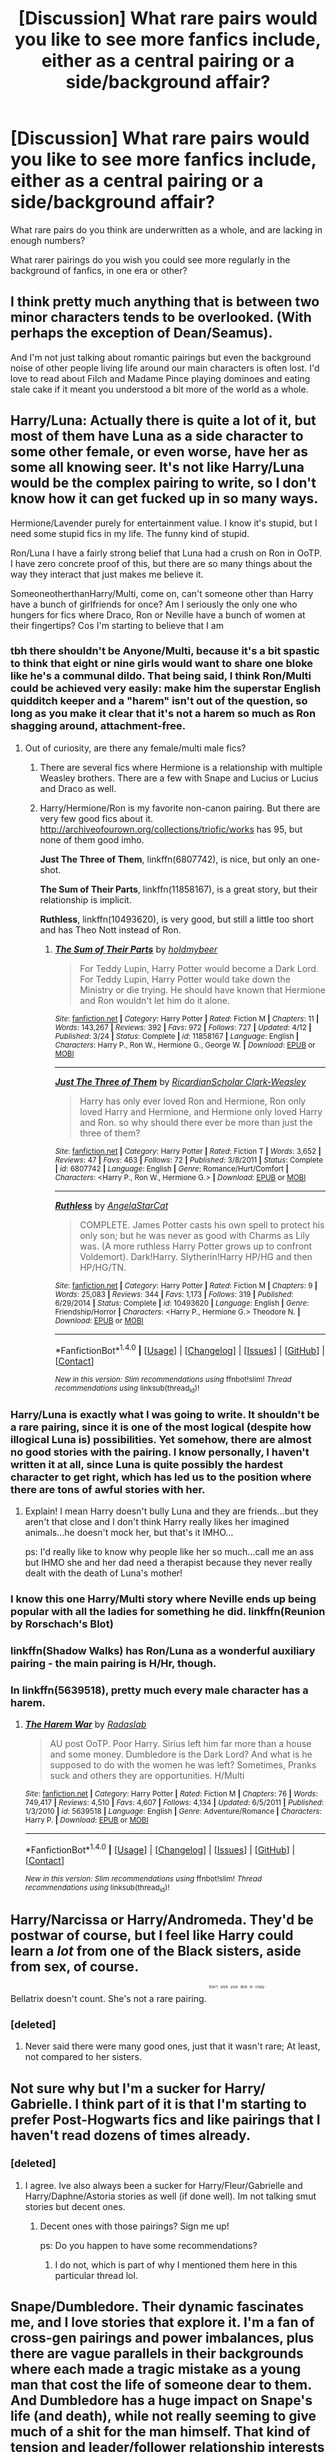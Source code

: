 #+TITLE: [Discussion] What rare pairs would you like to see more fanfics include, either as a central pairing or a side/background affair?

* [Discussion] What rare pairs would you like to see more fanfics include, either as a central pairing or a side/background affair?
:PROPERTIES:
:Score: 14
:DateUnix: 1465598928.0
:DateShort: 2016-Jun-11
:FlairText: Discussion
:END:
What rare pairs do you think are underwritten as a whole, and are lacking in enough numbers?

What rarer pairings do you wish you could see more regularly in the background of fanfics, in one era or other?


** I think pretty much anything that is between two minor characters tends to be overlooked. (With perhaps the exception of Dean/Seamus).

And I'm not just talking about romantic pairings but even the background noise of other people living life around our main characters is often lost. I'd love to read about Filch and Madame Pince playing dominoes and eating stale cake if it meant you understood a bit more of the world as a whole.
:PROPERTIES:
:Author: Judy-Lee
:Score: 15
:DateUnix: 1465600600.0
:DateShort: 2016-Jun-11
:END:


** Harry/Luna: Actually there is quite a lot of it, but most of them have Luna as a side character to some other female, or even worse, have her as some all knowing seer. It's not like Harry/Luna would be the complex pairing to write, so I don't know how it can get fucked up in so many ways.

Hermione/Lavender purely for entertainment value. I know it's stupid, but I need some stupid fics in my life. The funny kind of stupid.

Ron/Luna I have a fairly strong belief that Luna had a crush on Ron in OoTP. I have zero concrete proof of this, but there are so many things about the way they interact that just makes me believe it.

SomeoneotherthanHarry/Multi, come on, can't someone other than Harry have a bunch of girlfriends for once? Am I seriously the only one who hungers for fics where Draco, Ron or Neville have a bunch of women at their fingertips? Cos I'm starting to believe that I am
:PROPERTIES:
:Author: Englishhedgehog13
:Score: 12
:DateUnix: 1465602449.0
:DateShort: 2016-Jun-11
:END:

*** tbh there shouldn't be Anyone/Multi, because it's a bit spastic to think that eight or nine girls would want to share one bloke like he's a communal dildo. That being said, I think Ron/Multi could be achieved very easily: make him the superstar English quidditch keeper and a "harem" isn't out of the question, so long as you make it clear that it's not a harem so much as Ron shagging around, attachment-free.
:PROPERTIES:
:Author: Zeitgeist84
:Score: 12
:DateUnix: 1465618869.0
:DateShort: 2016-Jun-11
:END:

**** Out of curiosity, are there any female/multi male fics?
:PROPERTIES:
:Author: FloreatCastellum
:Score: 5
:DateUnix: 1465631825.0
:DateShort: 2016-Jun-11
:END:

***** There are several fics where Hermione is a relationship with multiple Weasley brothers. There are a few with Snape and Lucius or Lucius and Draco as well.
:PROPERTIES:
:Author: PsychoGeek
:Score: 3
:DateUnix: 1465658551.0
:DateShort: 2016-Jun-11
:END:


***** Harry/Hermione/Ron is my favorite non-canon pairing. But there are very few good fics about it. [[http://archiveofourown.org/collections/triofic/works]] has 95, but none of them good imho.

*Just The Three of Them*, linkffn(6807742), is nice, but only an one-shot.

*The Sum of Their Parts*, linkffn(11858167), is a great story, but their relationship is implicit.

*Ruthless*, linkffn(10493620), is very good, but still a little too short and has Theo Nott instead of Ron.
:PROPERTIES:
:Author: InquisitorCOC
:Score: 2
:DateUnix: 1465659186.0
:DateShort: 2016-Jun-11
:END:

****** [[http://www.fanfiction.net/s/11858167/1/][*/The Sum of Their Parts/*]] by [[https://www.fanfiction.net/u/7396284/holdmybeer][/holdmybeer/]]

#+begin_quote
  For Teddy Lupin, Harry Potter would become a Dark Lord. For Teddy Lupin, Harry Potter would take down the Ministry or die trying. He should have known that Hermione and Ron wouldn't let him do it alone.
#+end_quote

^{/Site/: [[http://www.fanfiction.net/][fanfiction.net]] *|* /Category/: Harry Potter *|* /Rated/: Fiction M *|* /Chapters/: 11 *|* /Words/: 143,267 *|* /Reviews/: 392 *|* /Favs/: 972 *|* /Follows/: 727 *|* /Updated/: 4/12 *|* /Published/: 3/24 *|* /Status/: Complete *|* /id/: 11858167 *|* /Language/: English *|* /Characters/: Harry P., Ron W., Hermione G., George W. *|* /Download/: [[http://www.ff2ebook.com/old/ffn-bot/index.php?id=11858167&source=ff&filetype=epub][EPUB]] or [[http://www.ff2ebook.com/old/ffn-bot/index.php?id=11858167&source=ff&filetype=mobi][MOBI]]}

--------------

[[http://www.fanfiction.net/s/6807742/1/][*/Just The Three of Them/*]] by [[https://www.fanfiction.net/u/1358445/RicardianScholar-Clark-Weasley][/RicardianScholar Clark-Weasley/]]

#+begin_quote
  Harry has only ever loved Ron and Hermione, Ron only loved Harry and Hermione, and Hermione only loved Harry and Ron. so why should there ever be more than just the three of them?
#+end_quote

^{/Site/: [[http://www.fanfiction.net/][fanfiction.net]] *|* /Category/: Harry Potter *|* /Rated/: Fiction T *|* /Words/: 3,652 *|* /Reviews/: 47 *|* /Favs/: 463 *|* /Follows/: 72 *|* /Published/: 3/8/2011 *|* /Status/: Complete *|* /id/: 6807742 *|* /Language/: English *|* /Genre/: Romance/Hurt/Comfort *|* /Characters/: <Harry P., Ron W., Hermione G.> *|* /Download/: [[http://www.ff2ebook.com/old/ffn-bot/index.php?id=6807742&source=ff&filetype=epub][EPUB]] or [[http://www.ff2ebook.com/old/ffn-bot/index.php?id=6807742&source=ff&filetype=mobi][MOBI]]}

--------------

[[http://www.fanfiction.net/s/10493620/1/][*/Ruthless/*]] by [[https://www.fanfiction.net/u/717542/AngelaStarCat][/AngelaStarCat/]]

#+begin_quote
  COMPLETE. James Potter casts his own spell to protect his only son; but he was never as good with Charms as Lily was. (A more ruthless Harry Potter grows up to confront Voldemort). Dark!Harry. Slytherin!Harry HP/HG and then HP/HG/TN.
#+end_quote

^{/Site/: [[http://www.fanfiction.net/][fanfiction.net]] *|* /Category/: Harry Potter *|* /Rated/: Fiction M *|* /Chapters/: 9 *|* /Words/: 25,083 *|* /Reviews/: 344 *|* /Favs/: 1,173 *|* /Follows/: 319 *|* /Published/: 6/29/2014 *|* /Status/: Complete *|* /id/: 10493620 *|* /Language/: English *|* /Genre/: Friendship/Horror *|* /Characters/: <Harry P., Hermione G.> Theodore N. *|* /Download/: [[http://www.ff2ebook.com/old/ffn-bot/index.php?id=10493620&source=ff&filetype=epub][EPUB]] or [[http://www.ff2ebook.com/old/ffn-bot/index.php?id=10493620&source=ff&filetype=mobi][MOBI]]}

--------------

*FanfictionBot*^{1.4.0} *|* [[[https://github.com/tusing/reddit-ffn-bot/wiki/Usage][Usage]]] | [[[https://github.com/tusing/reddit-ffn-bot/wiki/Changelog][Changelog]]] | [[[https://github.com/tusing/reddit-ffn-bot/issues/][Issues]]] | [[[https://github.com/tusing/reddit-ffn-bot/][GitHub]]] | [[[https://www.reddit.com/message/compose?to=tusing][Contact]]]

^{/New in this version: Slim recommendations using/ ffnbot!slim! /Thread recommendations using/ linksub(thread_id)!}
:PROPERTIES:
:Author: FanfictionBot
:Score: 1
:DateUnix: 1465659223.0
:DateShort: 2016-Jun-11
:END:


*** Harry/Luna is exactly what I was going to write. It shouldn't be a rare pairing, since it is one of the most logical (despite how illogical Luna is) possibilities. Yet somehow, there are almost no good stories with the pairing. I know personally, I haven't written it at all, since Luna is quite possibly the hardest character to get right, which has led us to the position where there are tons of awful stories with her.
:PROPERTIES:
:Author: Lord_Anarchy
:Score: 6
:DateUnix: 1465618310.0
:DateShort: 2016-Jun-11
:END:

**** Explain! I mean Harry doesn't bully Luna and they are friends...but they aren't that close and I don't think Harry really likes her imagined animals...he doesn't mock her, but that's it IMHO...

ps: I'd really like to know why people like her so much...call me an ass but IHMO she and her dad need a therapist because they never really dealt with the death of Luna's mother!
:PROPERTIES:
:Author: Laxian
:Score: 3
:DateUnix: 1465752833.0
:DateShort: 2016-Jun-12
:END:


*** I know this one Harry/Multi story where Neville ends up being popular with all the ladies for something he did. linkffn(Reunion by Rorschach's Blot)
:PROPERTIES:
:Author: Selthboy
:Score: 2
:DateUnix: 1465615038.0
:DateShort: 2016-Jun-11
:END:


*** linkffn(Shadow Walks) has Ron/Luna as a wonderful auxiliary pairing - the main pairing is H/Hr, though.
:PROPERTIES:
:Author: Karinta
:Score: 1
:DateUnix: 1465698036.0
:DateShort: 2016-Jun-12
:END:


*** In linkffn(5639518), pretty much every male character has a harem.
:PROPERTIES:
:Score: 1
:DateUnix: 1465626006.0
:DateShort: 2016-Jun-11
:END:

**** [[http://www.fanfiction.net/s/5639518/1/][*/The Harem War/*]] by [[https://www.fanfiction.net/u/1806836/Radaslab][/Radaslab/]]

#+begin_quote
  AU post OoTP. Poor Harry. Sirius left him far more than a house and some money. Dumbledore is the Dark Lord? And what is he supposed to do with the women he was left? Sometimes, Pranks suck and others they are opportunities. H/Multi
#+end_quote

^{/Site/: [[http://www.fanfiction.net/][fanfiction.net]] *|* /Category/: Harry Potter *|* /Rated/: Fiction M *|* /Chapters/: 76 *|* /Words/: 749,417 *|* /Reviews/: 4,510 *|* /Favs/: 4,607 *|* /Follows/: 4,134 *|* /Updated/: 6/5/2011 *|* /Published/: 1/3/2010 *|* /id/: 5639518 *|* /Language/: English *|* /Genre/: Adventure/Romance *|* /Characters/: Harry P. *|* /Download/: [[http://www.ff2ebook.com/old/ffn-bot/index.php?id=5639518&source=ff&filetype=epub][EPUB]] or [[http://www.ff2ebook.com/old/ffn-bot/index.php?id=5639518&source=ff&filetype=mobi][MOBI]]}

--------------

*FanfictionBot*^{1.4.0} *|* [[[https://github.com/tusing/reddit-ffn-bot/wiki/Usage][Usage]]] | [[[https://github.com/tusing/reddit-ffn-bot/wiki/Changelog][Changelog]]] | [[[https://github.com/tusing/reddit-ffn-bot/issues/][Issues]]] | [[[https://github.com/tusing/reddit-ffn-bot/][GitHub]]] | [[[https://www.reddit.com/message/compose?to=tusing][Contact]]]

^{/New in this version: Slim recommendations using/ ffnbot!slim! /Thread recommendations using/ linksub(thread_id)!}
:PROPERTIES:
:Author: FanfictionBot
:Score: 1
:DateUnix: 1465626037.0
:DateShort: 2016-Jun-11
:END:


** Harry/Narcissa or Harry/Andromeda. They'd be postwar of course, but I feel like Harry could learn a /lot/ from one of the Black sisters, aside from sex, of course.

Bellatrix doesn't count. She's not a rare pairing. ^{^{^{^{^{Don't}}}}} ^{^{^{^{^{stick}}}}} ^{^{^{^{^{your}}}}} ^{^{^{^{^{dick}}}}} ^{^{^{^{^{in}}}}} ^{^{^{^{^{crazy.}}}}}
:PROPERTIES:
:Author: Averant
:Score: 7
:DateUnix: 1465637471.0
:DateShort: 2016-Jun-11
:END:

*** [deleted]
:PROPERTIES:
:Score: 0
:DateUnix: 1465710395.0
:DateShort: 2016-Jun-12
:END:

**** Never said there were many good ones, just that it wasn't rare; At least, not compared to her sisters.
:PROPERTIES:
:Author: Averant
:Score: 1
:DateUnix: 1465719302.0
:DateShort: 2016-Jun-12
:END:


** Not sure why but I'm a sucker for Harry/ Gabrielle. I think part of it is that I'm starting to prefer Post-Hogwarts fics and like pairings that I haven't read dozens of times already.
:PROPERTIES:
:Author: apothecaragorn19
:Score: 9
:DateUnix: 1465600011.0
:DateShort: 2016-Jun-11
:END:

*** [deleted]
:PROPERTIES:
:Score: 1
:DateUnix: 1465657784.0
:DateShort: 2016-Jun-11
:END:

**** I agree. Ive also always been a sucker for Harry/Fleur/Gabrielle and Harry/Daphne/Astoria stories as well (if done well). Im not talking smut stories but decent ones.
:PROPERTIES:
:Author: Noexit007
:Score: 1
:DateUnix: 1465688091.0
:DateShort: 2016-Jun-12
:END:

***** Decent ones with those pairings? Sign me up!

ps: Do you happen to have some recommendations?
:PROPERTIES:
:Author: Laxian
:Score: 1
:DateUnix: 1465753047.0
:DateShort: 2016-Jun-12
:END:

****** I do not, which is part of why I mentioned them here in this particular thread lol.
:PROPERTIES:
:Author: Noexit007
:Score: 1
:DateUnix: 1465756064.0
:DateShort: 2016-Jun-12
:END:


** Snape/Dumbledore. Their dynamic fascinates me, and I love stories that explore it. I'm a fan of cross-gen pairings and power imbalances, plus there are vague parallels in their backgrounds where each made a tragic mistake as a young man that cost the life of someone dear to them. And Dumbledore has a huge impact on Snape's life (and death), while not really seeming to give much of a shit for the man himself. That kind of tension and leader/follower relationship interests me, because they're both complex characters and Dumbledore always has the upper hand.
:PROPERTIES:
:Author: beta_reader
:Score: 4
:DateUnix: 1465656655.0
:DateShort: 2016-Jun-11
:END:


** Harry/Hermione/Ron: there are just too few of that great pairing

Ginny/Luna: makes a lot of sense and yet hardly anything there, especially good to complement Harry/Hermione/Ron

Astoria/Draco or Astoria Harry: I always have a weakness for Astoria
:PROPERTIES:
:Author: InquisitorCOC
:Score: 5
:DateUnix: 1465602891.0
:DateShort: 2016-Jun-11
:END:

*** [deleted]
:PROPERTIES:
:Score: 1
:DateUnix: 1465657827.0
:DateShort: 2016-Jun-11
:END:

**** *Finding a Place to Call Home*, linkffn(9885609), is good.
:PROPERTIES:
:Author: InquisitorCOC
:Score: 1
:DateUnix: 1465658692.0
:DateShort: 2016-Jun-11
:END:

***** [[http://www.fanfiction.net/s/9885609/1/][*/Finding a Place to Call Home/*]] by [[https://www.fanfiction.net/u/2298556/Wanda-Ginny-Greenleaf][/Wanda Ginny Greenleaf/]]

#+begin_quote
  "Haven't you wondered if there's more to the world then a backwards, prejudiced society?" When Harry asks Astoria Greengrass this question in a fit of temper after he's forced to compete in the tournament, he wasn't expecting her answer - or that he'd go along with her decision to run away with him and see the world. Can two different people find happiness? HarryxAstoria
#+end_quote

^{/Site/: [[http://www.fanfiction.net/][fanfiction.net]] *|* /Category/: Harry Potter *|* /Rated/: Fiction T *|* /Chapters/: 13 *|* /Words/: 61,129 *|* /Reviews/: 1,073 *|* /Favs/: 3,749 *|* /Follows/: 3,183 *|* /Updated/: 2/7/2015 *|* /Published/: 11/29/2013 *|* /Status/: Complete *|* /id/: 9885609 *|* /Language/: English *|* /Genre/: Romance/Adventure *|* /Characters/: <Harry P., Astoria G.> *|* /Download/: [[http://www.ff2ebook.com/old/ffn-bot/index.php?id=9885609&source=ff&filetype=epub][EPUB]] or [[http://www.ff2ebook.com/old/ffn-bot/index.php?id=9885609&source=ff&filetype=mobi][MOBI]]}

--------------

*FanfictionBot*^{1.4.0} *|* [[[https://github.com/tusing/reddit-ffn-bot/wiki/Usage][Usage]]] | [[[https://github.com/tusing/reddit-ffn-bot/wiki/Changelog][Changelog]]] | [[[https://github.com/tusing/reddit-ffn-bot/issues/][Issues]]] | [[[https://github.com/tusing/reddit-ffn-bot/][GitHub]]] | [[[https://www.reddit.com/message/compose?to=tusing][Contact]]]

^{/New in this version: Slim recommendations using/ ffnbot!slim! /Thread recommendations using/ linksub(thread_id)!}
:PROPERTIES:
:Author: FanfictionBot
:Score: 1
:DateUnix: 1465658714.0
:DateShort: 2016-Jun-11
:END:


** A rare pair that I really love is a platonic Snape/Lily. Their interactions in C'est La Vie are some of my favorite bits to read in any FF.
:PROPERTIES:
:Author: howtopleaseme
:Score: 6
:DateUnix: 1465623940.0
:DateShort: 2016-Jun-11
:END:

*** The tag for platonic ships is actually & - Snape&Lily vs Snape/Lily. I totally feel you, though - I hate it when Snape's love for Lily is interpreted as romantic, and I wish there were more fics that explored their relationship.
:PROPERTIES:
:Score: 3
:DateUnix: 1465630719.0
:DateShort: 2016-Jun-11
:END:


** Colin / Ginny. For no other reason than they could somehow combine to form magic HPFanclubVoltron. Somehow powered by that incalculable 'love' Dumbledore went on about, and maybe even Dobby and/or Dobby's sock.

Hagrid / Anything. Anything at all. C'mon, someone somewhere give the big guy some love. Bueller? Buuuuueeeeelller?

Merfolk. I just wonder about the mechanics, because you could make it work, in theory. In practice? Well, you know it would be wet, but beyond that...
:PROPERTIES:
:Author: CastoBlasto
:Score: 3
:DateUnix: 1465624287.0
:DateShort: 2016-Jun-11
:END:

*** Gillyweed. Lots of gillyweed.
:PROPERTIES:
:Author: Averant
:Score: 1
:DateUnix: 1465637606.0
:DateShort: 2016-Jun-11
:END:


** I will plug this pair at every given opportunity until the day I die- Ron/Draco. It will never have enough fics for me.

Some others I'd like to see more of: Percy/Oliver, Oliver/Marcus, Percy/Marcus
:PROPERTIES:
:Score: 4
:DateUnix: 1465608765.0
:DateShort: 2016-Jun-11
:END:

*** I love Draco rare pairs. Neville / Draco , Bill/Draco, Charlie/Draco.. I love werewolf mentor fics with Bill or Lupin showing Draco the ropes. Just before breathing is one do my faves.

I also love Angelina Johnson with any Weasley twin, which is canon but so unexplored it might as well be rare pair.
:PROPERTIES:
:Author: speedheart
:Score: 2
:DateUnix: 1465619230.0
:DateShort: 2016-Jun-11
:END:


** I personally would love to see more Luna/Ginny, as well as more Neville/Hannah Abbott. I'd love to see more Argus Filch/Severus Snape, honestly, which is really well done by [[http://archiveofourown.org/users/Delphi][Delphi on Ao3]].

Fleur/Hermione is very much a good, as is Bill/Fleur, and I am also partial to Fleur/Tonks, not gonna lie. Any Fleur is good Fleur, honestly.
:PROPERTIES:
:Score: 2
:DateUnix: 1465600490.0
:DateShort: 2016-Jun-11
:END:

*** Happen to know any Harry/Fleur/Tonks love triangle stories? I am a fan of Tonks getting involved with Harry and a significant other in some way.
:PROPERTIES:
:Author: Noexit007
:Score: 1
:DateUnix: 1465688369.0
:DateShort: 2016-Jun-12
:END:


** Harry/Pansy.
:PROPERTIES:
:Author: Almavet
:Score: 2
:DateUnix: 1465645636.0
:DateShort: 2016-Jun-11
:END:


** Ron/Fleur. Average West Country English bloke manages to seduce exotic French beauty? It's a recipe for hilarity.
:PROPERTIES:
:Author: Zeitgeist84
:Score: 2
:DateUnix: 1465650138.0
:DateShort: 2016-Jun-11
:END:

*** Man, you would really have to break both of the characters molds heavily to accomplish that. They could not work less if they tried if going by canon lol. That said, it would be most amusing.
:PROPERTIES:
:Author: Noexit007
:Score: 1
:DateUnix: 1465688451.0
:DateShort: 2016-Jun-12
:END:

**** That could be said for a lot of requested pairings on this subreddit
:PROPERTIES:
:Author: Englishhedgehog13
:Score: 1
:DateUnix: 1465698340.0
:DateShort: 2016-Jun-12
:END:


** Sirius/James, Sirius or Remus/Lily. Harry/Charlie.
:PROPERTIES:
:Author: girlikecupcake
:Score: 2
:DateUnix: 1465605493.0
:DateShort: 2016-Jun-11
:END:


** Ive always been interested in Harry stories where hes in a relationship already and then Tonks ends up in the picture somehow post-remus death.
:PROPERTIES:
:Author: Noexit007
:Score: 1
:DateUnix: 1465688224.0
:DateShort: 2016-Jun-12
:END:


** Are there any good quality powerful time traveling Harry with Harry/Lily/Bellatrix/Narcissa pairings (some combination of them) out there? Ive only ever come across one decently written one and it bordered on smut.
:PROPERTIES:
:Author: Noexit007
:Score: 1
:DateUnix: 1465688569.0
:DateShort: 2016-Jun-12
:END:


** Hermione/Theo is pretty great, but I usually end up reading super OOC Hermione/Draco fics instead because it's so rare.
:PROPERTIES:
:Author: IAmKindaDoneWithThis
:Score: 1
:DateUnix: 1465700888.0
:DateShort: 2016-Jun-12
:END:


** 60's/70's era platonic Dumbledore/Riddle. Well not platonic, more like not sexual but somewhat romantic?

I don't think I've seen a single fic for that pairing
:PROPERTIES:
:Author: chaosattractor
:Score: 1
:DateUnix: 1465638765.0
:DateShort: 2016-Jun-11
:END:

*** Could you describe what kind of fic you mean?
:PROPERTIES:
:Score: 1
:DateUnix: 1465638832.0
:DateShort: 2016-Jun-11
:END:

**** They're not having sex, they're not interested in having sex, but they're more than close friends. Platonic life partners, but with a bit more affection. Like they'd publicly hold hands for instance, and hug freely, and kisses on the cheek are not uncommon, but they're not going to be eating each other's tonsils anytime soon?
:PROPERTIES:
:Author: chaosattractor
:Score: 1
:DateUnix: 1465639229.0
:DateShort: 2016-Jun-11
:END:

***** Like an Ancient Greek student/teacher element, with lessened physical focus?
:PROPERTIES:
:Score: 2
:DateUnix: 1465639364.0
:DateShort: 2016-Jun-11
:END:

****** Exactly, [classical] pederasty without the sex bits. Or the overly affectionate bits. They just really mean a lot to each other (well, Tom means a lot to Albus at least) and not in a completely platonic way.
:PROPERTIES:
:Author: chaosattractor
:Score: 0
:DateUnix: 1465640259.0
:DateShort: 2016-Jun-11
:END:


** James/Hermione (as in Harry's father). I read one fic with them that was actually pretty good and I wish there were more.

George/Angelina - even though this is a canon pairing, there's really not much out there for them.
:PROPERTIES:
:Author: Dimplz
:Score: 1
:DateUnix: 1465660010.0
:DateShort: 2016-Jun-11
:END:


** Well, I'd like more Harry/Fleur (or Gabrielle)...maybe some more Harry/Pansy etc.

All in all: I'd like more pairings that push Harry out of his comfort zone and maybe revise his world view and maybe change his habbits (study more for example or decide to just get out...I mean IMHO Britain doesn't deserve saving for what they (mostly Dumbledore, but also the ministry, his fellow students and the society as a whole) put Harry through!)
:PROPERTIES:
:Author: Laxian
:Score: 1
:DateUnix: 1465662539.0
:DateShort: 2016-Jun-11
:END:


** Next Gen Pairings that aren't Teddy/Victoire, Scorpius/Rose, or Scorpius/Lily.
:PROPERTIES:
:Author: ApteryxAustralis
:Score: 1
:DateUnix: 1465867353.0
:DateShort: 2016-Jun-14
:END:


** Hermione/Tonks. There is basically /nothing/. Absolutely /nothing/. I mean, I think I've found like two or three fics TOTAL and they're short and badly written. But seriously, I think that pairing would be the absolute bomb!
:PROPERTIES:
:Author: Karinta
:Score: 0
:DateUnix: 1465697989.0
:DateShort: 2016-Jun-12
:END:
